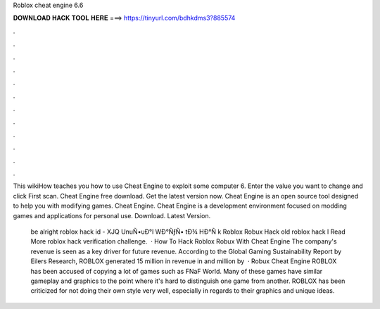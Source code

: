 Roblox cheat engine 6.6



𝐃𝐎𝐖𝐍𝐋𝐎𝐀𝐃 𝐇𝐀𝐂𝐊 𝐓𝐎𝐎𝐋 𝐇𝐄𝐑𝐄 ===> https://tinyurl.com/bdhkdms3?885574



.



.



.



.



.



.



.



.



.



.



.



.

This wikiHow teaches you how to use Cheat Engine to exploit some computer 6. Enter the value you want to change and click First scan. Cheat Engine free download. Get the latest version now. Cheat Engine is an open source tool designed to help you with modifying games. Cheat Engine. Cheat Engine is a development environment focused on modding games and applications for personal use. Download. Latest Version.

 be alright roblox hack id - XJQ  UnuÑ•uÐ°l WÐ°ÑƒÑ• tÐ¾ HÐ°Ñ k Roblox Robux Hack old roblox hack l Read More roblox hack verification challenge.  · How To Hack Roblox Robux With Cheat Engine The company's revenue is seen as a key driver for future revenue. According to the Global Gaming Sustainability Report by Eilers Research, ROBLOX generated 15 million in revenue in and million by   · Robux Cheat Engine ROBLOX has been accused of copying a lot of games such as FNaF World. Many of these games have similar gameplay and graphics to the point where it's hard to distinguish one game from another. ROBLOX has been criticized for not doing their own style very well, especially in regards to their graphics and unique ideas.
